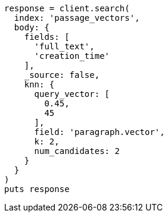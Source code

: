 [source, ruby]
----
response = client.search(
  index: 'passage_vectors',
  body: {
    fields: [
      'full_text',
      'creation_time'
    ],
    _source: false,
    knn: {
      query_vector: [
        0.45,
        45
      ],
      field: 'paragraph.vector',
      k: 2,
      num_candidates: 2
    }
  }
)
puts response
----

